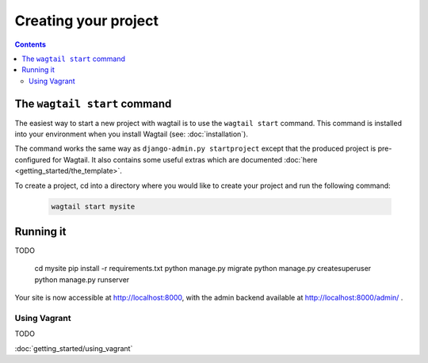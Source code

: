 =====================
Creating your project
=====================

.. contents:: Contents
    :local:


The ``wagtail start`` command
=============================

The easiest way to start a new project with wagtail is to use the ``wagtail start`` command. This command is installed into your environment when you install Wagtail (see: :doc:`installation`).

The command works the same way as ``django-admin.py startproject`` except that the produced project is pre-configured for Wagtail. It also contains some useful extras which are documented :doc:`here <getting_started/the_template>`.

To create a project, cd into a directory where you would like to create your project and run the following command:

 .. code-block:: bash

    wagtail start mysite


Running it
==========

TODO

    cd mysite
    pip install -r requirements.txt
    python manage.py migrate
    python manage.py createsuperuser
    python manage.py runserver


Your site is now accessible at http://localhost:8000, with the admin backend available at http://localhost:8000/admin/ .


Using Vagrant
-------------

TODO


:doc:`getting_started/using_vagrant`

